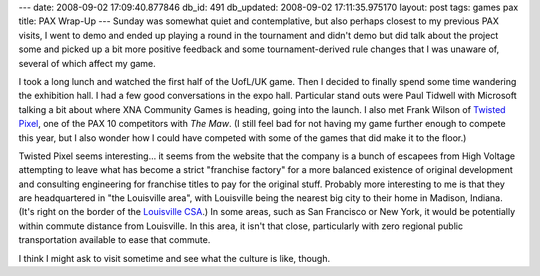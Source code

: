 ---
date: 2008-09-02 17:09:40.877846
db_id: 491
db_updated: 2008-09-02 17:11:35.975170
layout: post
tags: games pax
title: PAX Wrap-Up
---
Sunday was somewhat quiet and contemplative, but also perhaps closest to my previous PAX visits, I went to demo and ended up playing a round in the tournament and didn't demo but did talk about the project some and picked up a bit more positive feedback and some tournament-derived rule changes that I was unaware of, several of which affect my game.

I took a long lunch and watched the first half of the UofL/UK game.  Then I decided to finally spend some time wandering the exhibition hall.  I had a few good conversations in the expo hall.  Particular stand outs were Paul Tidwell with Microsoft talking a bit about where XNA Community Games is heading, going into the launch.   I also met Frank Wilson of `Twisted Pixel`_, one of the PAX 10 competitors with *The Maw*.  (I still feel bad for not having my game further enough to compete this year, but I also wonder how I could have competed with some of the games that did make it to the floor.)

.. _Twisted Pixel: http://twistedpixelgames.com/

Twisted Pixel seems interesting...  it seems from the website that the company is a bunch of escapees from High Voltage attempting to leave what has become a strict "franchise factory" for a more balanced existence of original development and consulting engineering for franchise titles to pay for the original stuff.  Probably more interesting to me is that they are headquartered in "the Louisville area", with Louisville being the nearest big city to their home in Madison, Indiana.  (It's right on the border of the `Louisville CSA`_.)  In some areas, such as San Francisco or New York, it would be potentially within commute distance from Louisville.  In this area, it isn't that close, particularly with zero regional public transportation available to ease that commute.

.. _Louisville CSA: http://en.wikipedia.org/wiki/Louisville_CSA

I think I might ask to visit sometime and see what the culture is like, though.